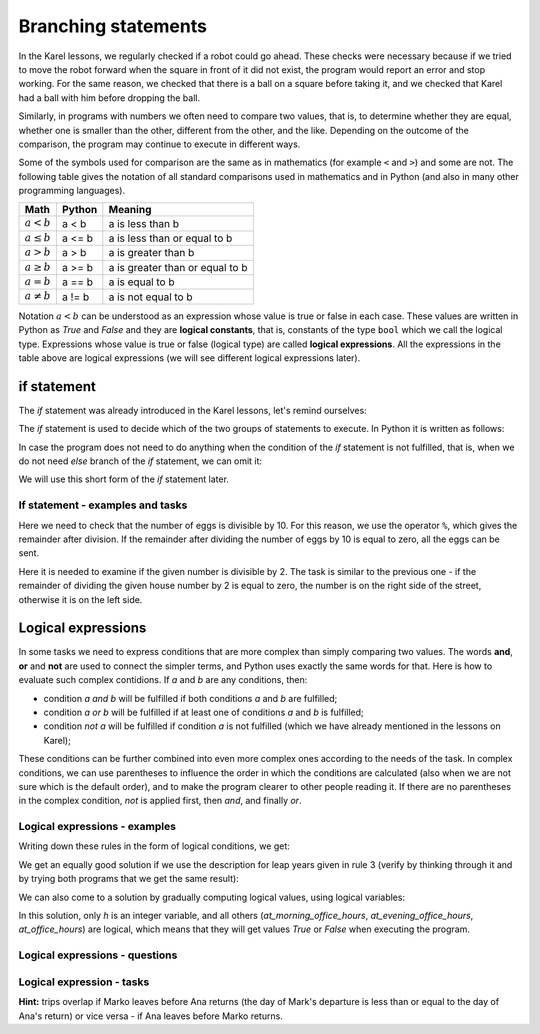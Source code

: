 Branching statements
====================

In the Karel lessons, we regularly checked if a robot could go ahead. These checks were necessary because if we tried to move the robot forward when the square in front of it did not exist, the program would report an error and stop working. For the same reason, we checked that there is a ball on a square before taking it, and we checked that Karel had a ball with him before dropping the ball.

Similarly, in programs with numbers we often need to compare two values, that is, to determine whether they are equal, whether one is smaller than the other, different from the other, and the like. Depending on the outcome of the comparison, the program may continue to execute in different ways.

Some of the symbols used for comparison are the same as in mathematics (for example ``<`` and ``>``) and some are not. The following table gives the notation of all standard comparisons used in mathematics and in Python (and also in many other programming languages).

====================   ==================== ========================
Math                   Python               Meaning
====================   ==================== ========================
:math:`а < b`          a < b                a is less than b
:math:`a \leq b`       a <= b               a is less than or equal to b
:math:`a > b`          a > b                a is greater than b
:math:`a \geq b`       a >= b               a is greater than or equal to b
:math:`a = b`          a == b               a is equal to b
:math:`a \neq b`       a != b               a is not equal to b
====================   ==================== ========================

Notation :math:`a<b` can be understood as an expression whose value is true or false in each case. These values are written in Python as *True* and *False* and they are **logical constants**, that is, constants of the type ``bool`` which we call the logical type. Expressions whose value is true or false (logical type) are called **logical expressions**. All the expressions in the table above are logical expressions (we will see different logical expressions later).

if statement
------------

The *if* statement was already introduced in the Karel lessons, let's remind ourselves:

The *if* statement is used to decide which of the two groups of statements to execute. In Python it is written as follows:

.. activecode:: console__if_else_syntax_eng
   :passivecode: true

   if uslov:
       statement_a1
       ...
       statement_ak
   else:
       statement_b1
       ...
       statement_bm

.. infonote::

    **Meaning (semantics) of the if statement:**
    
    The statement written above means: if the condition is fulfilled, execute *statement_a1*, ... *statement_ak*, otherwise execute *statement_b1*, ... *statement_bm*.
    
    **Writing rules (syntax) of the** if **statement**
    
    - After the word ``if``, a logical expression is written and at the end of the line the character ``:`` (a colon) is required.
    - In the following lines, indented for the same number of spaces (usually 4), the statements that should be executed if the logical expression evaluates to *True* are written. There may be one or more of these statements.
    - After the commands that are executed if the condition is fulfilled, the word ``else`` is written and again the character ``:`` (colon). The word ``else`` is written at the same level of indentation as the word ``if``.
    - In the following lines, indented for the same number of spaces, write the commands that are to be executed if the logical expression evaluates to *False*. There may be one or more of these statements as well.
    
    The ``if`` statement is also called the *branching statement* because the program execution flow for this statement branches: the next statement to execute depends on the value of the logical expression in the condition. Groups of statements after the word *if* or *else* are therefore also called branches of the *if* statement.

In case the program does not need to do anything when the condition of the *if* statement is not fulfilled, that is, when we do not need *else* branch of the *if* statement, we can omit it:

.. activecode:: console__if_syntax_eng
   :passivecode: true

   if uslov:
       statement_a1
       ...
       statement_ak

We will use this short form of the *if* statement later.

If statement - examples and tasks
'''''''''''''''''''''''''''''''''

.. questionnote::
    
    **Example - who is younger:** 
    
    Peter and Mark want to play a game of pool. They agreed that the younger player plays first. Write a program that reads the age of Peter and Mark (not equal) and prints who will make the first move.
    
.. activecode:: console__branching_younger_eng

    peter = int(input("How old is Peter: "))
    mark = int(input("How old is Mark: "))
    if peter < mark:
        print('Peter plays first.')
    else:
        print('Mark plays first.')





.. questionnote::
    
    **Example - packing:** 
    
    The eggs on the farm are packed in 10-pack boxes and full boxes are sent to the store. Write a program that takes the number of eggs ready for packing and prints whether all the eggs can be packed and shipped to the store, or whether a few eggs will be left unpacked temporarily.
    
Here we need to check that the number of eggs is divisible by 10. For this reason, we use the operator ``%``, which gives the remainder after division. If the remainder after dividing the number of eggs by 10 is equal to zero, all the eggs can be sent.

.. activecode:: console__branching_eggs_eng

    num_eggs = int(input("How many eggs: "))
    if num_eggs % 10 == 0:
        print('All eggs can be sent.')
    else:
        print('Some eggs will remain.')





.. questionnote::
    
    **Task - Street side:** 
    
    Even house numbers are on the right side of the street and odd house numbers on the left. Write a program that takes a house number and prints which side of the street the number is on.


Here it is needed to examine if the given number is divisible by 2. The task is similar to the previous one - if the remainder of dividing the given house number by 2 is equal to zero, the number is on the right side of the street, otherwise it is on the left side.

.. activecode:: console__branching_home_number_eng

    number = int(input("What is the house number: "))
    # finish the program




.. questionnote::
    
    **Task - cinema:** 
    
    You have 10 euros with you. Write a program that takes the movie ticket price and popcorn price, then prints out if you have enough money for both the ticket and popcorn.
    
    

.. activecode:: console__branching_cinema_eng

    ticket_price = int(input("How much for the ticket: "))
    popcorn_price = int(input("How much for the popcorn: "))
    # finish the program


Logical expressions
-------------------

In some tasks we need to express conditions that are more complex than simply comparing two values. The words **and**, **or** and **not** are used to connect the simpler terms, and Python uses exactly the same words for that. Here is how to evaluate such complex contidions. If *a* and *b* are any conditions, then:

- condition *a and b* will be fulfilled if both conditions *a* and *b* are fulfilled;
- condition *a or b* will be fulfilled if at least one of conditions *a* and *b* is fulfilled;
- condition *not a* will be fulfilled if condition *a* is not fulfilled (which we have already mentioned in the lessons on Karel);

These conditions can be further combined into even more complex ones according to the needs of the task. In complex conditions, we can use parentheses to influence the order in which the conditions are calculated (also when we are not sure which is the default order), and to make the program clearer to other people reading it. If there are no parentheses in the complex condition, *not* is applied first, then *and*, and finally *or*.

Logical expressions - examples
''''''''''''''''''''''''''''''

.. questionnote::
    
    **Example - leap year:**

    Write a program that prints whether a given year (between the 1800 and the 2200, including borders) is leaп or simple.
    
    According to the Gregorian calendar, the following rules are used to determine whether a year is simple or leap:
    
    - years that are not divisible by 4 (e.g., 1923, 1070, 2017) are simple;
    - years that are divisible by 100 and not by 400 (e.g. 1700, 1800, 1900, 2100, 2200) are also simple;
    - all other years (eg 1984, 2000, 2012) are leap. These are years that are divisible by 4 and not by 100, or are divisible by 400.

Writing down these rules in the form of logical conditions, we get:
    
.. activecode:: console__branching_leap_year1_eng

    year = int(input())
    if (year % 4 > 0) or (year % 100 == 0 and year % 400 > 0):
        print("Year", year, "is simple.")
    else:
        print("Year", year, "is leap.")

We get an equally good solution if we use the description for leap years given in rule 3 (verify by thinking through it and by trying both programs that we get the same result):
    
.. activecode:: console__branching_leap_year2_eng

    year = int(input())
    if (year % 4 == 0 and year % 100 != 0) or year % 400 == 0:
        print("Year", year, "is leap.")
    else:
        print("Year", year, "is simple.")


.. questionnote::

    **Example - office hours:** 
    
    The opening hours of one souvenir shop are from 7 to 11 in the morning and from 17 to 22 in the evening (to be considered that it works at 7:00 and at 17:00 sharp and does not work at 11:00 and at 22:00). Peter came across the store at *H* hours and *M* minutes. Write a program that takes the number *H* (from 0 to 23) and answers whether Peter came across the store during office hours.
    
.. activecode:: console__branching_working_hours1_eng

    h = int(input())
    if (7 <= h and h < 11) or (17 <= h and h < 22):
        print("Peter came across during office hours.")
    else:
        print("Peter came out of business hours.")
    
We can also come to a solution by gradually computing logical values, using logical variables:

.. activecode:: console__branching_working_hours2_eng

    h = int(input())
    at_morning_office_hours  = 7 <= h and h < 11
    at_evening_office_hours = 17 <= h and h < 22
    at_office_hours = at_morning_office_hours or at_evening_office_hours
    if at_office_hours:
        print("Peter came across during office hours.")
    else:
        print("Peter came out of business hours.")

In this solution, only *h* is an integer variable, and all others (*at_morning_office_hours*, *at_evening_office_hours*, *at_office_hours*) are logical, which means that they will get values *True* or *False* when executing the program.

Logical expressions - questions
'''''''''''''''''''''''''''''''

.. dragndrop:: console__branching_quiz_compare_eng
    :feedback: Try again!
    :match_1: a <= b ||| a < b or a == b
    :match_2: a >= b ||| b <= a
    :match_3: not (a == b) ||| a < b or a > b
    :match_4: not (a != b) ||| a == b

    Match the equivalent expressions

.. mchoice:: console__branching_quiz_interval_eng
   :multiple_answers:
   :answer_a: h < 7 and 11 <= h
   :answer_b: h < 7 or 11 <= h
   :answer_c: not(7 <= h) or not(h < 11)
   :answer_d: h <= 7 or 11 < h
   :correct: b, c
   :feedback_a: No, this condition is not fulfilled for any h.
   :feedback_b: Correct.
   :feedback_c: Correct.
   :feedback_d: No, the value of the conditions differs if h is exactly 7 or 11.

   What are all conditions equal to **not (7 <= h and h <11)**?


.. dragndrop:: console__branching_quiz_abc_sign_eng
    :feedback: Try again!
    :match_1: At least one of a, b, c is positive ||| a > 0 or b > 0 or c > 0
    :match_2: None of a, b, c is positive ||| a <= 0 and b <= 0 and c <= 0
    :match_3: a, b and c are not all positive ||| a <= 0 or b <= 0 or c <= 0
    :match_4: a, b and c are not all positive ||| a > 0 and b > 0 and c > 0

    Match conditions and descriptions

.. mchoice:: console__branching_quiz_sport_center_eng
   :multiple_answers:
   :answer_a: (population <= 10000) or (population > 10000 and income <= 2000)
   :answer_b: population <= 10000 or income <= 2000
   :answer_c: population <= 10000 and income <= 2000
   :answer_d: (income <= 2000) or (income > 2000 and population <= 10000)
   :correct: a, b, d
   :feedback_a: Correct.
   :feedback_b: Correct.
   :feedback_c: Wrong.
   :feedback_d: Correct.

   The state government is offering assistance to build a sports center. Settlements with up to 10,000 residents are eligible to apply, as well as settlements with more than 10,000 residents and an average income of up to 2000. Which of the conditions correctly checks whether a settlement  can apply?

Logical expression - tasks
''''''''''''''''''''''''''

.. questionnote::

    **Task - numbers in order:** 
    
    Write a program that takes integers *a*, *b*, *c* answers the question whether these numbers are given in order from smallest to largest.

    
.. activecode:: console__branching_increasing3_eng

    a = int(input("a = "))
    b = int(input("b = "))
    c = int(input("c = "))
    # finish the program




.. questionnote::

    **Task - middle number:** 
    
    Write a program that takes integers *a*, *b*, *c* and answers the question whether *b* is medium in size. 

    
.. activecode:: console__branching_middlenum_eng

    a = int(input("a = "))
    b = int(input("b = "))
    c = int(input("c = "))
    # finish the program
    
    
.. questionnote::

    **Task - watching the dog:** 
    
    Anna and Mark live toghether and have adog named Bobby. The two are scheduled to travel the same month, Anna from *a1* to *a2*, and Mark from *m1* to *m2*. They both leave in the morning and return in the evening. Since they don't want to leave Bobby alone, they wonder if their trips overlap.
    
    Write a program that takes integers *a1*, *a2*, *m1* and *m2*, and answers the question of whether Anna's and Mark's travels overlap.
    
**Hint:** trips overlap if Marko leaves before Ana returns (the day of Mark's departure is less than or equal to the day of Ana's return) or vice versa - if Ana leaves before Marko returns.

.. activecode:: console__branching_intervals_eng

    a1 = int(input("a1 = "))
    a2 = int(input("a2 = "))
    m1 = int(input("m1 = "))
    m2 = int(input("m2 = "))
    # finish the program
    
    
